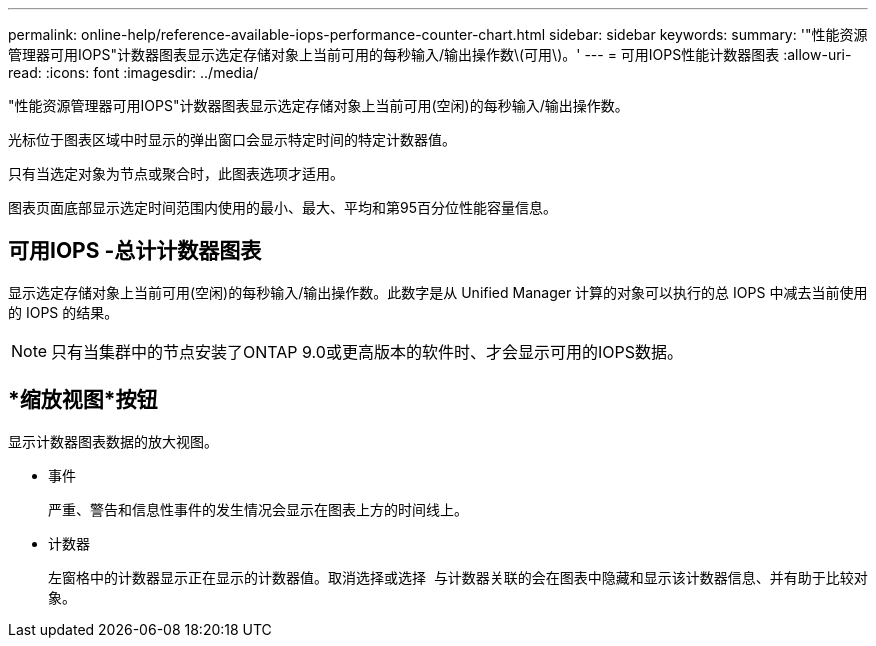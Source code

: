 ---
permalink: online-help/reference-available-iops-performance-counter-chart.html 
sidebar: sidebar 
keywords:  
summary: '"性能资源管理器可用IOPS"计数器图表显示选定存储对象上当前可用的每秒输入/输出操作数\(可用\)。' 
---
= 可用IOPS性能计数器图表
:allow-uri-read: 
:icons: font
:imagesdir: ../media/


[role="lead"]
"性能资源管理器可用IOPS"计数器图表显示选定存储对象上当前可用(空闲)的每秒输入/输出操作数。

光标位于图表区域中时显示的弹出窗口会显示特定时间的特定计数器值。

只有当选定对象为节点或聚合时，此图表选项才适用。

图表页面底部显示选定时间范围内使用的最小、最大、平均和第95百分位性能容量信息。



== 可用IOPS -总计计数器图表

显示选定存储对象上当前可用(空闲)的每秒输入/输出操作数。此数字是从 Unified Manager 计算的对象可以执行的总 IOPS 中减去当前使用的 IOPS 的结果。

[NOTE]
====
只有当集群中的节点安装了ONTAP 9.0或更高版本的软件时、才会显示可用的IOPS数据。

====


== *缩放视图*按钮

显示计数器图表数据的放大视图。

* 事件
+
严重、警告和信息性事件的发生情况会显示在图表上方的时间线上。

* 计数器
+
左窗格中的计数器显示正在显示的计数器值。取消选择或选择 image:../media/eye-icon.gif[""] 与计数器关联的会在图表中隐藏和显示该计数器信息、并有助于比较对象。


